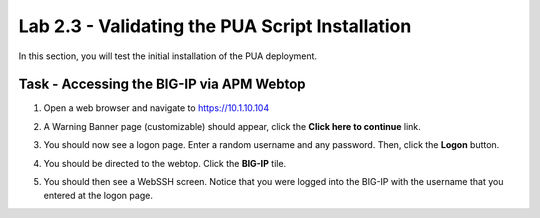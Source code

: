 Lab 2.3 - Validating the PUA Script Installation
------------------------------------------------

In this section, you will test the initial installation of the PUA deployment.

Task - Accessing the BIG-IP via APM Webtop
~~~~~~~~~~~~~~~~~~~~~~~~~~~~~~~~~~~~~~~~~~

#. Open a web browser and navigate to https://10.1.10.104

#. A Warning Banner page (customizable) should appear, click the **Click here to continue** link.

   |image10|

#. You should now see a logon page. Enter a random username and any password. Then, click the **Logon** button.

   |image11|

#. You should be directed to the webtop. Click the **BIG-IP** tile.

   |image12|

#. You should then see a WebSSH screen. Notice that you were logged into the BIG-IP with the username that you entered at the logon page.

   |image13|



.. |image10| image:: /_static/module2/image010.png
.. |image11| image:: /_static/module2/image011.png
.. |image12| image:: /_static/module2/image012.png
.. |image13| image:: /_static/module2/image013.png
